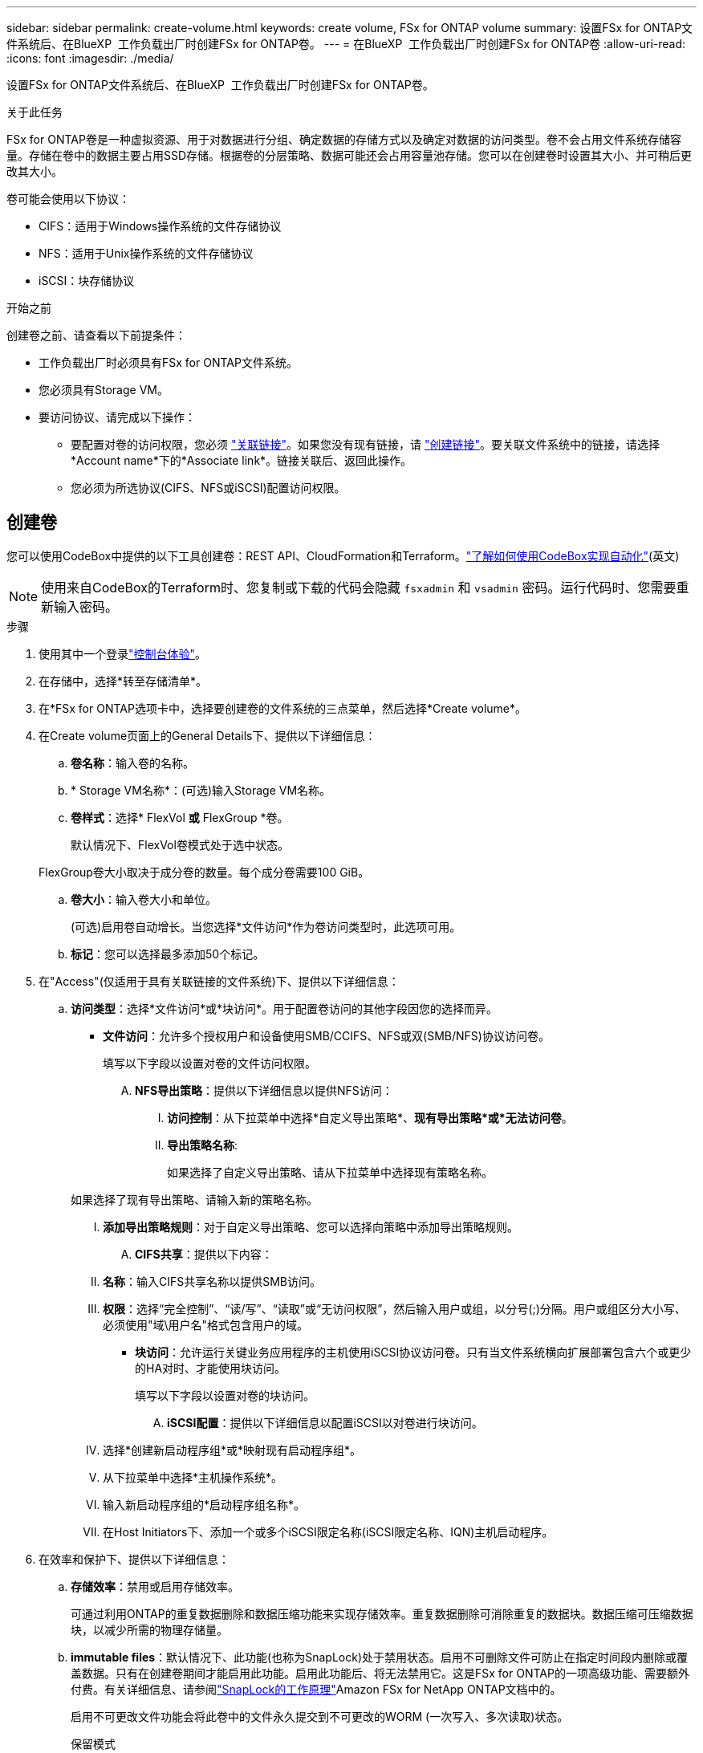 ---
sidebar: sidebar 
permalink: create-volume.html 
keywords: create volume, FSx for ONTAP volume 
summary: 设置FSx for ONTAP文件系统后、在BlueXP  工作负载出厂时创建FSx for ONTAP卷。 
---
= 在BlueXP  工作负载出厂时创建FSx for ONTAP卷
:allow-uri-read: 
:icons: font
:imagesdir: ./media/


[role="lead"]
设置FSx for ONTAP文件系统后、在BlueXP  工作负载出厂时创建FSx for ONTAP卷。

.关于此任务
FSx for ONTAP卷是一种虚拟资源、用于对数据进行分组、确定数据的存储方式以及确定对数据的访问类型。卷不会占用文件系统存储容量。存储在卷中的数据主要占用SSD存储。根据卷的分层策略、数据可能还会占用容量池存储。您可以在创建卷时设置其大小、并可稍后更改其大小。

卷可能会使用以下协议：

* CIFS：适用于Windows操作系统的文件存储协议
* NFS：适用于Unix操作系统的文件存储协议
* iSCSI：块存储协议


.开始之前
创建卷之前、请查看以下前提条件：

* 工作负载出厂时必须具有FSx for ONTAP文件系统。
* 您必须具有Storage VM。
* 要访问协议、请完成以下操作：
+
** 要配置对卷的访问权限，您必须 link:manage-links.html["关联链接"]。如果您没有现有链接，请 link:create-link.html["创建链接"]。要关联文件系统中的链接，请选择*Account name*下的*Associate link*。链接关联后、返回此操作。
** 您必须为所选协议(CIFS、NFS或iSCSI)配置访问权限。






== 创建卷

您可以使用CodeBox中提供的以下工具创建卷：REST API、CloudFormation和Terraform。link:https://docs.netapp.com/us-en/workload-setup-admin/use-codebox.html#how-to-use-codebox["了解如何使用CodeBox实现自动化"^](英文)


NOTE: 使用来自CodeBox的Terraform时、您复制或下载的代码会隐藏 `fsxadmin` 和 `vsadmin` 密码。运行代码时、您需要重新输入密码。

.步骤
. 使用其中一个登录link:https://docs.netapp.com/us-en/workload-setup-admin/console-experiences.html["控制台体验"^]。
. 在存储中，选择*转至存储清单*。
. 在*FSx for ONTAP选项卡中，选择要创建卷的文件系统的三点菜单，然后选择*Create volume*。
. 在Create volume页面上的General Details下、提供以下详细信息：
+
.. *卷名称*：输入卷的名称。
.. * Storage VM名称*：(可选)输入Storage VM名称。
.. *卷样式*：选择* FlexVol *或* FlexGroup *卷。
+
默认情况下、FlexVol卷模式处于选中状态。

+
FlexGroup卷大小取决于成分卷的数量。每个成分卷需要100 GiB。

.. *卷大小*：输入卷大小和单位。
+
(可选)启用卷自动增长。当您选择*文件访问*作为卷访问类型时，此选项可用。

.. *标记*：您可以选择最多添加50个标记。


. 在"Access"(仅适用于具有关联链接的文件系统)下、提供以下详细信息：
+
.. *访问类型*：选择*文件访问*或*块访问*。用于配置卷访问的其他字段因您的选择而异。
+
*** *文件访问*：允许多个授权用户和设备使用SMB/CCIFS、NFS或双(SMB/NFS)协议访问卷。
+
填写以下字段以设置对卷的文件访问权限。

+
.... *NFS导出策略*：提供以下详细信息以提供NFS访问：
+
..... *访问控制*：从下拉菜单中选择*自定义导出策略*、*现有导出策略*或*无法访问卷*。
..... *导出策略名称*:
+
如果选择了自定义导出策略、请从下拉菜单中选择现有策略名称。

+
如果选择了现有导出策略、请输入新的策略名称。

..... *添加导出策略规则*：对于自定义导出策略、您可以选择向策略中添加导出策略规则。


.... *CIFS共享*：提供以下内容：
+
..... *名称*：输入CIFS共享名称以提供SMB访问。
..... *权限*：选择“完全控制”、“读/写”、“读取”或“无访问权限”，然后输入用户或组，以分号(;)分隔。用户或组区分大小写、必须使用"域\用户名"格式包含用户的域。




*** *块访问*：允许运行关键业务应用程序的主机使用iSCSI协议访问卷。只有当文件系统横向扩展部署包含六个或更少的HA对时、才能使用块访问。
+
填写以下字段以设置对卷的块访问。

+
.... *iSCSI配置*：提供以下详细信息以配置iSCSI以对卷进行块访问。
+
..... 选择*创建新启动程序组*或*映射现有启动程序组*。
..... 从下拉菜单中选择*主机操作系统*。
..... 输入新启动程序组的*启动程序组名称*。
..... 在Host Initiators下、添加一个或多个iSCSI限定名称(iSCSI限定名称、IQN)主机启动程序。








. 在效率和保护下、提供以下详细信息：
+
.. *存储效率*：禁用或启用存储效率。
+
可通过利用ONTAP的重复数据删除和数据压缩功能来实现存储效率。重复数据删除可消除重复的数据块。数据压缩可压缩数据块，以减少所需的物理存储量。

.. *immutable files*：默认情况下、此功能(也称为SnapLock)处于禁用状态。启用不可删除文件可防止在指定时间段内删除或覆盖数据。只有在创建卷期间才能启用此功能。启用此功能后、将无法禁用它。这是FSx for ONTAP的一项高级功能、需要额外付费。有关详细信息、请参阅link:https://docs.aws.amazon.com/fsx/latest/ONTAPGuide/how-snaplock-works.html["SnapLock的工作原理"^]Amazon FSx for NetApp ONTAP文档中的。
+
启用不可更改文件功能会将此卷中的文件永久提交到不可更改的WORM (一次写入、多次读取)状态。

+
保留模式:: 您可以从两种保留模式中进行选择-_Enterprise或_Compliance。
+
--
*** 在_Enterprise模式(不可更改的文件或SnapLock)下、管理员可以在文件保留期间删除该文件。
*** 在_Compliance模式下、无法在WORM文件的保留期限到期之前将其删除。同样、在卷中所有文件的保留期限到期之前、无法删除不可更改的卷。


--
保留期限:: 保留期限有两项设置-_保留 策略_和_保留 期限_。retri力policy_定义 了文件在不可固定的WORM状态下保留多长时间。您可以指定自己的保留策略或使用默认保留策略(未指定)、即30年。最小值和最大值_保留期限_用于定义允许锁定文件的时间范围。
+
--
注意:: 即使保留期限到期、您也无法修改WORM文件。您只能将其删除或设置新的保留期限以重新启用WORM保护。


--
自动完成:: 您可以选择启用自动提交功能。如果文件在自动提交期限内未发生更改、则自动提交功能会将文件提交到SnapLock卷上的WORM状态。默认情况下、自动提交功能处于禁用状态。要自动提交的文件必须驻留在 SnapLock 卷上。
卷附加模式:: 您不能修改受WORM保护的文件中的现有数据。但是、通过不可改变的文件、您可以使用WORM可附加文件来保护现有数据。例如、您可以生成日志文件或保留音频或视频流数据、同时以增量方式向这些数据写入数据。link:https://docs.aws.amazon.com/fsx/latest/ONTAPGuide/worm-state.html#worm-state-append["了解有关卷附加模式的更多信息"^]在Amazon FSx for NetApp ONTAP文档中。
+
--
.不可配置文件的步骤
... 选择以启用由SnapLock提供支持的*不可更改文件*。
... 选中相应框以同意并继续。
... 选择 * 启用 * 。
... *保留模式*：选择*企业*或*合规*模式。
... *保留期限*：
+
**** 选择保留策略：
+
***** *未指定*：将保留策略设置为30年。
***** *指定期限*：输入秒数、分钟数、小时数、天数、月数或年数以设置您自己的保留策略。


**** 选择最短和最长保留期限：
+
***** *最小*：输入秒数、分钟数、小时数、天数、月数或年数以设置最短保留期限。
***** *最大*：输入秒数、分钟数、小时数、天数、月数或年数以设置最长保留期限。




... *AutoCommit *：禁用或启用自动提交。如果启用了自动提交、请设置自动提交期限。
... *卷附加模式*：禁用或启用。用于向WORM文件添加新内容。


--


.. *Snapshot policy*：选择快照策略以指定快照的频率和保留时间。
+
以下是AWS的默认策略。对于自定义快照策略、必须关联一个链接。

+
`default`:: 此策略会按照以下计划自动创建快照、并删除最早的快照副本、以便为较新的副本腾出空间：
+
--
*** 每小时过五分钟创建最多六个每小时快照。
*** 星期一到星期六午夜后10分钟最多创建两个每日快照。
*** 每个星期日午夜后15分钟创建的每周快照数最多为两个。
+

NOTE: 快照时间基于文件系统的时区、默认为协调世界时(UTC)。有关更改时区的信息、请参阅 link:https://library.netapp.com/ecmdocs/ECMP1155684/html/GUID-E26E4C94-DF74-4E31-A6E8-1D2D2287A9A1.html["显示和设置系统时区"^] NetApp支持文档中的。



--
`default-1weekly`:: 此策略的工作方式与此策略相同 `default` 、只是仅保留每周计划中的一个快照。
`none`:: 此策略不会创建任何快照。您可以将此策略分配给卷、以防止自动创建快照。


.. *分层策略*：为卷中存储的数据选择分层策略。
+
使用工作负载出厂控制台创建卷时、默认分层策略为_Balanced (Auto)_。有关卷分层策略的详细信息、请参阅 link:https://docs.aws.amazon.com/fsx/latest/ONTAPGuide/volume-storage-capacity.html#data-tiering-policy["卷存储容量"^] AWS FSx for NetApp ONTAP文档中的。请注意、工作负载工厂在工作负载工厂控制台中使用基于用例的名称来执行分层策略、并将FSx for ONTAP分层策略名称括在圆括号中。



. 在高级配置下、提供以下内容：
+
.. *接合路径*：在Storage VM的命名空间中输入卷的挂载位置。默认接合路径为 `/<volume-name>`。
.. *聚合列表*：仅适用于FlexGroup卷。添加或删除聚合。最小聚合数为1。
.. *成分卷数*：仅适用于FlexGroup卷。输入每个聚合的成分卷数。每个成分卷需要100 GiB。


. 选择 * 创建 * 。


.结果
已启动卷创建。创建后、新卷将显示在"Volumes"(卷)选项卡中。
